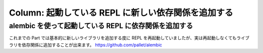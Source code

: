 ======================================================
 Column: 起動している REPL に新しい依存関係を追加する
======================================================

alembic を使って起動している REPL に依存関係を追加する
======================================================

これまでの Part では基本的に新しいライブラリを追加する度に REPL を再起動していましたが、実は再起動しなくてもライブラリを依存関係に追加することが出来ます。
https://github.com/pallet/alembic
